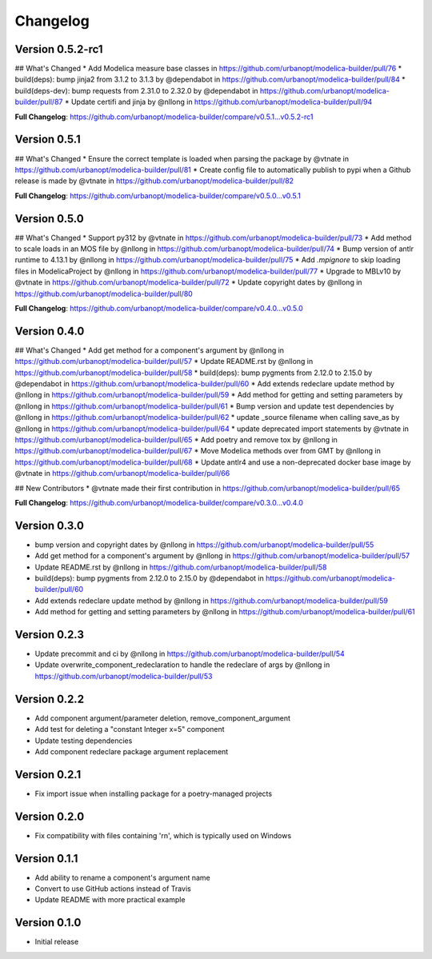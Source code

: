 =========
Changelog
=========

Version 0.5.2-rc1
=================

## What's Changed
* Add Modelica measure base classes in https://github.com/urbanopt/modelica-builder/pull/76
* build(deps): bump jinja2 from 3.1.2 to 3.1.3 by @dependabot in https://github.com/urbanopt/modelica-builder/pull/84
* build(deps-dev): bump requests from 2.31.0 to 2.32.0 by @dependabot in https://github.com/urbanopt/modelica-builder/pull/87
* Update certifi and jinja by @nllong in https://github.com/urbanopt/modelica-builder/pull/94

**Full Changelog**: https://github.com/urbanopt/modelica-builder/compare/v0.5.1...v0.5.2-rc1

Version 0.5.1
=============

## What's Changed
* Ensure the correct template is loaded when parsing the package by @vtnate in https://github.com/urbanopt/modelica-builder/pull/81
* Create config file to automatically publish to pypi when a Github release is made by @vtnate in https://github.com/urbanopt/modelica-builder/pull/82

**Full Changelog**: https://github.com/urbanopt/modelica-builder/compare/v0.5.0...v0.5.1

Version 0.5.0
=============

## What's Changed
* Support py312 by @vtnate in https://github.com/urbanopt/modelica-builder/pull/73
* Add method to scale loads in an MOS file by @nllong in https://github.com/urbanopt/modelica-builder/pull/74
* Bump version of antlr runtime to 4.13.1 by @nllong in https://github.com/urbanopt/modelica-builder/pull/75
* Add `.mpignore` to skip loading files in ModelicaProject by @nllong in https://github.com/urbanopt/modelica-builder/pull/77
* Upgrade to MBLv10 by @vtnate in https://github.com/urbanopt/modelica-builder/pull/72
* Update copyright dates by @nllong in https://github.com/urbanopt/modelica-builder/pull/80

**Full Changelog**: https://github.com/urbanopt/modelica-builder/compare/v0.4.0...v0.5.0

Version 0.4.0
=============

## What's Changed
* Add get method for a component's argument by @nllong in https://github.com/urbanopt/modelica-builder/pull/57
* Update README.rst by @nllong in https://github.com/urbanopt/modelica-builder/pull/58
* build(deps): bump pygments from 2.12.0 to 2.15.0 by @dependabot in https://github.com/urbanopt/modelica-builder/pull/60
* Add extends redeclare update method by @nllong in https://github.com/urbanopt/modelica-builder/pull/59
* Add method for getting and setting parameters by @nllong in https://github.com/urbanopt/modelica-builder/pull/61
* Bump version and update test dependencies by @nllong in https://github.com/urbanopt/modelica-builder/pull/62
* update _source filename when calling save_as by @nllong in https://github.com/urbanopt/modelica-builder/pull/64
* update deprecated import statements by @vtnate in https://github.com/urbanopt/modelica-builder/pull/65
* Add poetry and remove tox by @nllong in https://github.com/urbanopt/modelica-builder/pull/67
* Move Modelica methods over from GMT by @nllong in https://github.com/urbanopt/modelica-builder/pull/68
* Update antlr4 and use a non-deprecated docker base image by @vtnate in https://github.com/urbanopt/modelica-builder/pull/66

## New Contributors
* @vtnate made their first contribution in https://github.com/urbanopt/modelica-builder/pull/65

**Full Changelog**: https://github.com/urbanopt/modelica-builder/compare/v0.3.0...v0.4.0

Version 0.3.0
=============

* bump version and copyright dates by @nllong in https://github.com/urbanopt/modelica-builder/pull/55
* Add get method for a component's argument by @nllong in https://github.com/urbanopt/modelica-builder/pull/57
* Update README.rst by @nllong in https://github.com/urbanopt/modelica-builder/pull/58
* build(deps): bump pygments from 2.12.0 to 2.15.0 by @dependabot in https://github.com/urbanopt/modelica-builder/pull/60
* Add extends redeclare update method by @nllong in https://github.com/urbanopt/modelica-builder/pull/59
* Add method for getting and setting parameters by @nllong in https://github.com/urbanopt/modelica-builder/pull/61

Version 0.2.3
=============

* Update precommit and ci by @nllong in https://github.com/urbanopt/modelica-builder/pull/54
* Update overwrite_component_redeclaration to handle the redeclare of args by @nllong in https://github.com/urbanopt/modelica-builder/pull/53

Version 0.2.2
=============

* Add component argument/parameter deletion, remove_component_argument
* Add test for deleting a "constant Integer x=5" component
* Update testing dependencies
* Add component redeclare package argument replacement

Version 0.2.1
=============

* Fix import issue when installing package for a poetry-managed projects

Version 0.2.0
=============

* Fix compatibility with files containing '\r\n', which is typically used on Windows

Version 0.1.1
=============

* Add ability to rename a component's argument name
* Convert to use GitHub actions instead of Travis
* Update README with more practical example

Version 0.1.0
=============

* Initial release
